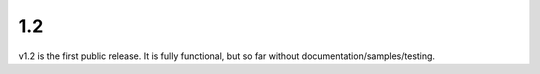 1.2
===

v1.2 is the first public release. It is fully functional, but so far without documentation/samples/testing. 
